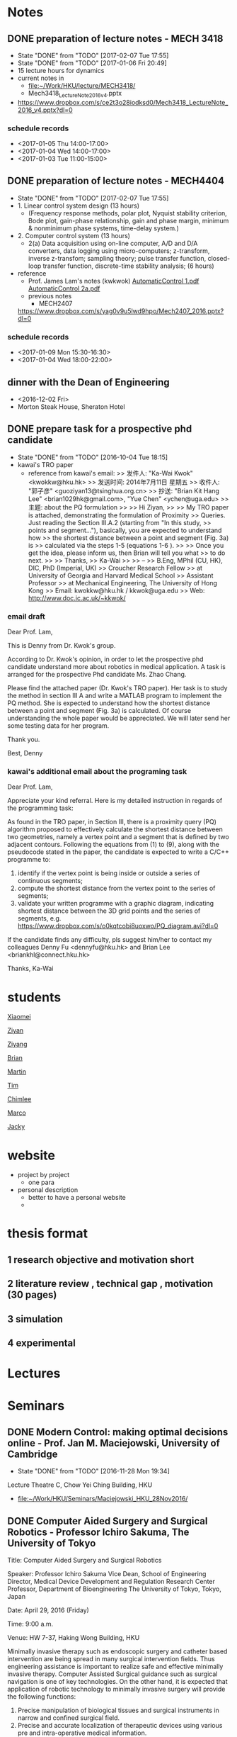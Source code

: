 * Notes
** DONE preparation of lecture notes - MECH 3418  
   CLOSED: [2017-02-07 Tue 17:55] SCHEDULED: <2017-01-13 Fri>
   - State "DONE"       from "TODO"       [2017-02-07 Tue 17:55]
   - State "DONE"       from "TODO"       [2017-01-06 Fri 20:49]
   - 15 lecture hours for dynamics
   - current notes in
     - [[file:~/Work/HKU/lecture/MECH3418/][file:~/Work/HKU/lecture/MECH3418/]]
     - Mech3418_LectureNote_2016_v4.pptx
   - https://www.dropbox.com/s/ce2t3o28iodksd0/Mech3418_LectureNote_2016_v4.pptx?dl=0

*** schedule records
   - <2017-01-05 Thu 14:00-17:00>
   - <2017-01-04 Wed 14:00-17:00>
   - <2017-01-03 Tue 11:00-15:00>

** DONE preparation of lecture notes - MECH4404
   CLOSED: [2017-02-07 Tue 17:55] SCHEDULED: <2017-01-13 Fri>

   - State "DONE"       from "TODO"       [2017-02-07 Tue 17:55]
   - 1. Linear control system design (13 hours)
     - (Frequency response methods, polar plot, Nyquist stability criterion, Bode plot, gain-phase relationship, gain and phase margin, minimum & nonminimum phase systems, time-d​elay system.)
   - 2. Computer control system (13 hours)
     - 2(a) Data acquisition using on-line computer, A/D and D/A converters, data logging using micro-computers; z-transform, inverse z-transfom; sampling theory; pulse transfer function, closed-loop transfer function, discrete-time stability analysis; (6 hours)

   - reference
     - Prof. James Lam's notes (kwkwok)
       [[file:~/Work/HKU/lectures/MECH4404/ref/AutomaticControl%201.pdf][AutomaticControl 1.pdf]]
       [[file:~/Work/HKU/lectures/MECH4404/ref/AutomaticControl%202a.pdf][AutomaticControl 2a.pdf]]
     - previous notes 
       - MECH2407
	 https://www.dropbox.com/s/yag0v9u5lwd9hpo/Mech2407_2016.pptx?dl=0
*** schedule records
    - <2017-01-09 Mon 15:30-16:30>
    - <2017-01-04 Wed 18:00-22:00>
** dinner with the Dean of Engineering
   - <2016-12-02 Fri>
   - Morton Steak House, Sheraton Hotel
** DONE prepare task for a prospective phd candidate
   CLOSED: [2016-10-04 Tue 18:15] SCHEDULED: <2016-10-04 Tue>
   - State "DONE"       from "TODO"       [2016-10-04 Tue 18:15]
   - kawai's TRO paper
     - reference from kawai's email:
       >> 发件人: "Ka-Wai Kwok" <kwokkw@hku.hk>
       >> 发送时间: 2014年7月11日 星期五
       >> 收件人: "郭子彦" <guoziyan13@tsinghua.org.cn>
       >> 抄送: "Brian Kit Hang Lee" <brian1029hk@gmail.com>, "Yue Chen" <ychen@uga.edu>
       >> 主题: about the PQ formulation
       >>
       >> Hi Ziyan,
       >>
       >> My TRO paper is attached, demonstrating the formulation of Proximity
       >> Queries. Just reading the Section III.A.2 (starting from "In this study,
       >> points and segment..."), basically, you are expected to understand how
       >> the shortest distance between a point and segment (Fig. 3a) is
       >> calculated via the steps 1-5 (equations 1-6 ).
       >>
       >> Once you get the idea, please inform us, then Brian will tell you what
       >> to do next.
       >>
       >> Thanks,
       >> Ka-Wai
       >>
       >> -- 
       >> B.Eng, MPhil (CU, HK), DIC, PhD (Imperial, UK)
       >> Croucher Research Fellow
       >> at University of Georgia and Harvard Medical School
       >> Assistant Professor
       >> at Mechanical Engineering, The University of Hong Kong
       >> Email: kwokkw@hku.hk / kkwok@uga.edu
       >> Web: http://www.doc.ic.ac.uk/~kkwok/

*** email draft
Dear Prof. Lam,

This is Denny from Dr. Kwok's group.

According to Dr. Kwok's opinion, in order to let the prospective phd candidate understand more about robotics in medical application.
A task is arranged for the prospective Phd candidate Ms. Zhao Chang.

Please find the attached paper (Dr. Kwok's TRO paper). Her task is to study the method in section III A and write a MATLAB program to implement the PQ method. 
She is expected to understand how the shortest distance between a point and segment (Fig. 3a) is calculated. Of course understanding the whole paper would be appreciated. We will later send her some testing data for her program.

Thank you.

Best,
Denny

*** kawai's additional email about the programing task
Dear Prof. Lam,

Appreciate your kind referral. Here is my detailed instruction in regards of the programming task:

As found in the TRO paper, in Section III, there is a proximity query (PQ) algorithm proposed to effectively calculate the shortest distance between two geometries, namely a vertex point and a segment that is defined by two adjacent contours. Following the equations from (1) to (9), along with the pseudocode stated in the paper, the candidate is expected to write a C/C++ programme to:

1) identify if the vertex point is being inside or outside a series of continuous segments;
2) compute the shortest distance from the vertex point to the series of segments;
3) validate your written programme with a graphic diagram, indicating shortest distance between the 3D grid points and the series of segments, e.g. https://www.dropbox.com/s/o0kqtcobi8uoxwo/PQ_diagram.avi?dl=0

If the candidate finds any difficulty, pls suggest him/her to contact my colleagues Denny Fu <dennyfu@hku.hk> and Brian Lee <briankhl@connect.hku.hk>

Thanks,
Ka-Wai


* students
[[file:students/xiaomei.org][Xiaomei]]

[[file:students/ziyan.org][Ziyan]]

[[file:students/ziyang.org][Ziyang]]

[[file:students/brian.org][Brian]]

[[file:students/martin.org][Martin]]

[[file:students/tim.org][Tim]]

[[file:students/chimlee.org][Chimlee]]

[[file:students/marco.org][Marco]]

[[file:students/jacky.org][Jacky]]

* website
  - project by project
    - one para
  - personal description
    - better to have a personal website
    - 

* thesis format 
** 1 research objective and motivation short
** 2 literature review , technical gap , motivation (30 pages)
** 3 simulation
** 4 experimental 

* Lectures

* Seminars

** DONE Modern Control: making optimal decisions online - Prof. Jan M. Maciejowski, University of Cambridge
   CLOSED: [2016-11-28 Mon 19:34] SCHEDULED: <2016-11-28 Mon 18:00-19:00>
   - State "DONE"       from "TODO"       [2016-11-28 Mon 19:34]
   Lecture Theatre C, Chow Yei Ching Building, HKU

   - [[file:~/Work/HKU/Seminars/Maciejowski_HKU_28Nov2016/][file:~/Work/HKU/Seminars/Maciejowski_HKU_28Nov2016/]]
** DONE Computer Aided Surgery and Surgical Robotics - Professor Ichiro Sakuma, The University of Tokyo
   CLOSED: [2016-04-29 Fri 10:57] SCHEDULED: <2016-04-29 Fri 09:00>
Title:           Computer Aided Surgery and Surgical Robotics

Speaker:     Professor Ichiro Sakuma
Vice Dean, School of Engineering
Director, Medical Device Development and Regulation Research Center
Professor, Department of Bioengineering
The University of Tokyo, Tokyo, Japan
 
Date:           April 29, 2016 (Friday)
 
Time:          9:00 a.m.
 
Venue:        HW 7-37, Haking Wong Building, HKU
 
Minimally invasive therapy such as endoscopic surgery and catheter based intervention are being spread in many surgical intervention fields. Thus engineering assistance is important to realize safe and effective minimally invasive therapy. Computer Assisted Surgical guidance such as surgical navigation is one of key technologies. On the other hand, it is expected that application of robotic technology to minimally invasive surgery will provide the following functions:
1.  Precise manipulation of biological tissues and surgical instruments in narrow and confined surgical field.
2.  Precise and accurate localization of therapeutic devices using various pre and intra-operative medical information.
 
In the first mode of application, more compact system is required. At the same time integration with various energy devices such as ultrasonically activated scalpel, bipolar coagulator, and high intensity focused ultrasound. At the same time, intra-operative guidance utilizing various pre and intra operative information is also required.
 
In the second mode of application, image guided robotic system for RF ablation, laser ablation, intensity modified radiation therapy, and high intensity focused ultrasound. In this type of robot, various pre-and intraoperative information including functional information is used to navigate the therapeutic devices to the target lesion.
 
In both applications, preoperative clinical information, in particular three dimensional medical imaging data are widely used. Anatomical information including lesion location are used for surgical navigation and surgical robot control. However, preoperative information does reflect current situation of the patient. For example deformation of soft tissue leads to errors in surgical navigation. Thus use of intra-operative information is required to augment preoperative information or to modify preoperative information. Miniaturized sensor technologies are also important in realizing advanced surgical assist systems. There are inherent limitations in quality of intra-operative information because of clinical constraints that are not found in preoperative data acquisition. Data fusion of pre-and intra-operative information through intelligent signal processing is indispensable.
 
For advancement of minimally invasive therapies, various information technologies as well as robotic/mechatronic technologies should be integrated to realize intended functions of surgical assist systems.
 
 
   
* Lab Demo

** DONE Lab demo - VIP visit
   CLOSED: [2016-12-19 Mon 09:59] SCHEDULED: <2016-12-16 Fri 15:45-17:00>
   - State "DONE"       from "TODO"       [2016-12-19 Mon 09:59]
   - Lenovo seniors, HKU vice president, etc..
   - catheter robot
** DONE ITC visit
   CLOSED: [2016-08-31 Wed 10:46] SCHEDULED: <2016-08-13 Sat 15:00>
   - State "DONE"       from ""           [2016-08-31 Wed 10:46]

*** Atlas lab or at office
** DONE Prof. Kazuhiro Kosuge's visit
   CLOSED: [2016-04-28 Thu 16:35] SCHEDULED: <2016-04-28 Thu 16:00>
